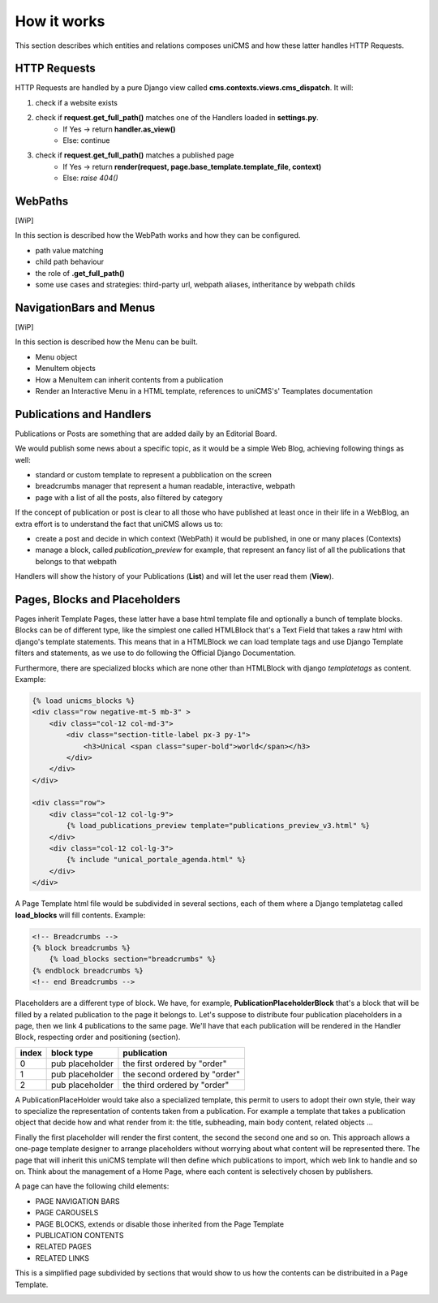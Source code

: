 How it works
------------

This section describes which entities and relations composes uniCMS and 
how these latter handles HTTP Requests.


.. image:: ../images/relations_2.png


HTTP Requests
*************

HTTP Requests are handled by a pure Django view called **cms.contexts.views.cms_dispatch**.
It will:

1. check if a website exists
2. check if **request.get_full_path()** matches one of the Handlers loaded in **settings.py**. 
    - If Yes -> return **handler.as_view()**
    - Else: continue
3. check if **request.get_full_path()** matches a published page
    - If Yes -> return **render(request, page.base_template.template_file, context)**
    - Else: `raise 404()`


WebPaths
********

[WiP]

In this section is described how the WebPath works and how they can be configured.

- path value matching
- child path behaviour
- the role of **.get_full_path()**
- some use cases and strategies: third-party url, webpath aliases, intheritance by webpath childs


NavigationBars and Menus
************************

[WiP]

In this section is described how the Menu can be built.

- Menu object
- MenuItem objects
- How a MenuItem can inherit contents from a publication
- Render an Interactive Menu in a HTML template, references to uniCMS's' Teamplates documentation


Publications and Handlers
*************************

Publications or Posts are something that are added daily by an Editorial Board.

.. image:: ../images/publication_admin_backend.png
    :align: center

We would publish some news about a specific topic, as it would be a 
simple Web Blog, achieving following things as well:

- standard or custom template to represent a pubblication on the screen
- breadcrumbs manager that represent a human readable, interactive, webpath
- page with a list of all the posts, also filtered by category

If the concept of publication or post is clear to all those who have 
published at least once in their life in a WebBlog, an extra effort is 
to understand the fact that uniCMS allows us to:

- create a post and decide in which context (WebPath) it would be published, in one or many places (Contexts)
- manage a block, called *publication_preview* for example, that represent 
  an fancy list of all the publications that belongs to that webpath

Handlers will show the history of your Publications (**List**) and will 
let the user read them (**View**).


Pages, Blocks and Placeholders
******************************************************

Pages inherit Template Pages, these latter have a base html template file and optionally
a bunch of template blocks. Blocks can be of different type, like the 
simplest one called HTMLBlock that's a Text Field that takes 
a raw html with django's template statements. This means that in a HTMLBlock we can load 
template tags and use Django Template filters and statements, as we use to do 
following the Official Django Documentation.

Furthermore, there are specialized blocks which are none other than 
HTMLBlock with django *templatetags* as content. Example:

.. code-block:: html

    {% load unicms_blocks %}
    <div class="row negative-mt-5 mb-3" >
        <div class="col-12 col-md-3">
            <div class="section-title-label px-3 py-1">
                <h3>Unical <span class="super-bold">world</span></h3>
            </div>
        </div>
    </div>

    <div class="row">
        <div class="col-12 col-lg-9">
            {% load_publications_preview template="publications_preview_v3.html" %}
        </div>
        <div class="col-12 col-lg-3">
            {% include "unical_portale_agenda.html" %}
        </div>
    </div>


A Page Template html file would be subdivided in several sections, each of them where a Django 
templatetag called **load_blocks** will fill contents. Example:

.. code-block:: html

    <!-- Breadcrumbs -->
    {% block breadcrumbs %}
        {% load_blocks section="breadcrumbs" %}
    {% endblock breadcrumbs %}
    <!-- end Breadcrumbs -->


Placeholders are a different type of block.
We have, for example, **PublicationPlaceholderBlock** that's a block that will be filled 
by a related publication to the page it belongs to. Let's suppose to distribute 
four publication placeholders in a page, then we link 4 publications to the same page.
We'll have that each publication will be rendered in the Handler Block, 
respecting order and positioning (section).

+------------+-----------------+------------------------------+
| index      | block type      | publication                  |
+============+=================+==============================+
| 0          | pub placeholder | the first ordered by "order" |
+------------+-----------------+------------------------------+
| 1          | pub placeholder | the second ordered by "order"| 
+------------+-----------------+------------------------------+
| 2          | pub placeholder | the third ordered by "order" |
+------------+-----------------+------------------------------+

A PublicationPlaceHolder would take also a specialized template, this
permit to users to adopt their own style, their way to specialize the representation 
of contents taken from a publication. For example a template that takes 
a publication object that decide how and what render from it: 
the title, subheading, main body content, related objects ...

Finally the first placeholder 
will render the first content, the second the second one and so on. 
This approach allows a one-page template designer to arrange placeholders 
without worrying about what content will be represented there. 
The page that will inherit this uniCMS template will then define which 
publications to import, which web link to handle and so on. 
Think about the management of a 
Home Page, where each content is selectively chosen by publishers.

A page can have the following child elements:

- PAGE NAVIGATION BARS 
- PAGE CAROUSELS
- PAGE BLOCKS, extends or disable those inherited from the Page Template
- PUBLICATION CONTENTS
- RELATED PAGES
- RELATED LINKS

This is a simplified page subdivided by sections that would show to us 
how the contents can be distribuited in a Page Template.


.. image:: ../images/page_blocks_2.png
    :align: center
